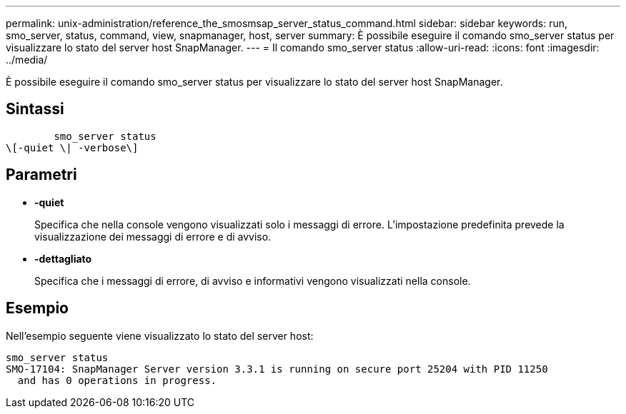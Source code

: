 ---
permalink: unix-administration/reference_the_smosmsap_server_status_command.html 
sidebar: sidebar 
keywords: run, smo_server, status, command, view, snapmanager, host, server 
summary: È possibile eseguire il comando smo_server status per visualizzare lo stato del server host SnapManager. 
---
= Il comando smo_server status
:allow-uri-read: 
:icons: font
:imagesdir: ../media/


[role="lead"]
È possibile eseguire il comando smo_server status per visualizzare lo stato del server host SnapManager.



== Sintassi

[listing]
----

        smo_server status
\[-quiet \| -verbose\]
----


== Parametri

* *-quiet*
+
Specifica che nella console vengono visualizzati solo i messaggi di errore. L'impostazione predefinita prevede la visualizzazione dei messaggi di errore e di avviso.

* *-dettagliato*
+
Specifica che i messaggi di errore, di avviso e informativi vengono visualizzati nella console.





== Esempio

Nell'esempio seguente viene visualizzato lo stato del server host:

[listing]
----
smo_server status
SMO-17104: SnapManager Server version 3.3.1 is running on secure port 25204 with PID 11250
  and has 0 operations in progress.
----